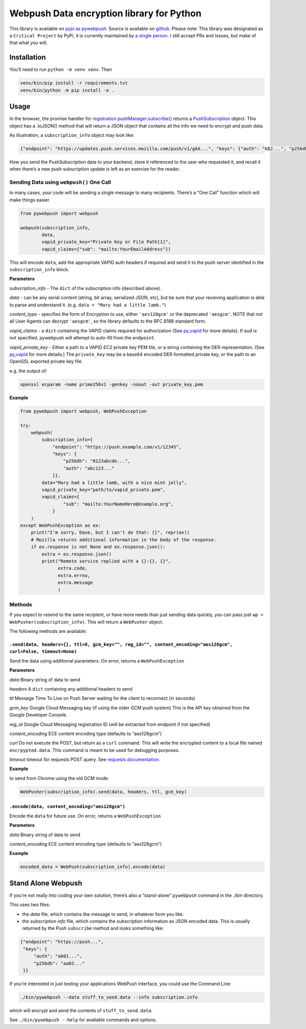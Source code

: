 Webpush Data encryption library for Python
==========================================

|Build Status| |Requirements Status|

This library is available on `pypi as
pywebpush <https://pypi.python.org/pypi/pywebpush>`__. Source is
available on `github <https://github.com/mozilla-services/pywebpush>`__.
Please note: This library was designated as a ``Critical Project`` by
PyPi, it is currently maintained by `a single
person <https://xkcd.com/2347/>`__. I still accept PRs and Issues, but
make of that what you will.

Installation
------------

You’ll need to run ``python -m venv venv``. Then

.. code:: bash

   venv/bin/pip install -r requirements.txt
   venv/bin/python -m pip install -e .

Usage
-----

In the browser, the promise handler for
`registration.pushManager.subscribe() <https://developer.mozilla.org/en-US/docs/Web/API/PushManager/subscribe>`__
returns a
`PushSubscription <https://developer.mozilla.org/en-US/docs/Web/API/PushSubscription>`__
object. This object has a .toJSON() method that will return a JSON
object that contains all the info we need to encrypt and push data.

As illustration, a ``subscription_info`` object may look like:

.. code:: json

   {"endpoint": "https://updates.push.services.mozilla.com/push/v1/gAA...", "keys": {"auth": "k8J...", "p256dh": "BOr..."}}

How you send the PushSubscription data to your backend, store it
referenced to the user who requested it, and recall it when there’s a
new push subscription update is left as an exercise for the reader.

Sending Data using ``webpush()`` One Call
~~~~~~~~~~~~~~~~~~~~~~~~~~~~~~~~~~~~~~~~~

In many cases, your code will be sending a single message to many
recipients. There’s a “One Call” function which will make things easier.

.. code:: python

   from pywebpush import webpush

   webpush(subscription_info,
           data,
           vapid_private_key="Private Key or File Path[1]",
           vapid_claims={"sub": "mailto:YourEmailAddress"})

This will encode ``data``, add the appropriate VAPID auth headers if
required and send it to the push server identified in the
``subscription_info`` block.

**Parameters**

*subscription_info* - The ``dict`` of the subscription info (described
above).

*data* - can be any serial content (string, bit array, serialized JSON,
etc), but be sure that your receiving application is able to parse and
understand it. (e.g. ``data = "Mary had a little lamb."``)

*content_type* - specifies the form of Encryption to use, either
``'aes128gcm'`` or the deprecated ``'aesgcm'``. NOTE that not all User
Agents can decrypt ``'aesgcm'``, so the library defaults to the RFC 8188
standard form.

*vapid_claims* - a ``dict`` containing the VAPID claims required for
authorization (See
`py_vapid <https://github.com/web-push-libs/vapid/tree/master/python>`__
for more details). If ``aud`` is not specified, pywebpush will attempt
to auto-fill from the ``endpoint``.

*vapid_private_key* - Either a path to a VAPID EC2 private key PEM file,
or a string containing the DER representation. (See
`py_vapid <https://github.com/web-push-libs/vapid/tree/master/python>`__
for more details.) The ``private_key`` may be a base64 encoded DER
formatted private key, or the path to an OpenSSL exported private key
file.

e.g. the output of:

.. code:: bash

   openssl ecparam -name prime256v1 -genkey -noout -out private_key.pem

**Example**

.. code:: python

   from pywebpush import webpush, WebPushException

   try:
       webpush(
           subscription_info={
               "endpoint": "https://push.example.com/v1/12345",
               "keys": {
                   "p256dh": "0123abcde...",
                   "auth": "abc123..."
               }},
           data="Mary had a little lamb, with a nice mint jelly",
           vapid_private_key="path/to/vapid_private.pem",
           vapid_claims={
                   "sub": "mailto:YourNameHere@example.org",
               }
       )
   except WebPushException as ex:
       print("I'm sorry, Dave, but I can't do that: {}", repr(ex))
       # Mozilla returns additional information in the body of the response.
       if ex.response is not None and ex.response.json():
           extra = ex.response.json()
           print("Remote service replied with a {}:{}, {}",
                 extra.code,
                 extra.errno,
                 extra.message
                 )

Methods
~~~~~~~

If you expect to resend to the same recipient, or have more needs than
just sending data quickly, you can pass just
``wp = WebPusher(subscription_info)``. This will return a ``WebPusher``
object.

The following methods are available:

``.send(data, headers={}, ttl=0, gcm_key="", reg_id="", content_encoding="aes128gcm", curl=False, timeout=None)``
^^^^^^^^^^^^^^^^^^^^^^^^^^^^^^^^^^^^^^^^^^^^^^^^^^^^^^^^^^^^^^^^^^^^^^^^^^^^^^^^^^^^^^^^^^^^^^^^^^^^^^^^^^^^^^^^^

Send the data using additional parameters. On error, returns a
``WebPushException``

**Parameters**

*data* Binary string of data to send

*headers* A ``dict`` containing any additional headers to send

*ttl* Message Time To Live on Push Server waiting for the client to
reconnect (in seconds)

*gcm_key* Google Cloud Messaging key (if using the older GCM push
system) This is the API key obtained from the Google Developer Console.

*reg_id* Google Cloud Messaging registration ID (will be extracted from
endpoint if not specified)

*content_encoding* ECE content encoding type (defaults to “aes128gcm”)

*curl* Do not execute the POST, but return as a ``curl`` command. This
will write the encrypted content to a local file named
``encrpypted.data``. This command is meant to be used for debugging
purposes.

*timeout* timeout for requests POST query. See `requests
documentation <http://docs.python-requests.org/en/master/user/quickstart/#timeouts>`__.

**Example**

to send from Chrome using the old GCM mode:

.. code:: python

   WebPusher(subscription_info).send(data, headers, ttl, gcm_key)

``.encode(data, content_encoding="aes128gcm")``
^^^^^^^^^^^^^^^^^^^^^^^^^^^^^^^^^^^^^^^^^^^^^^^

Encode the ``data`` for future use. On error, returns a
``WebPushException``

**Parameters**

*data* Binary string of data to send

*content_encoding* ECE content encoding type (defaults to “aes128gcm”)

**Example**

.. code:: python

   encoded_data = WebPush(subscription_info).encode(data)

Stand Alone Webpush
-------------------

If you’re not really into coding your own solution, there’s also a
“stand-alone” ``pywebpush`` command in the ./bin directory.

This uses two files:

-  the *data* file, which contains the message to send, in whatever form
   you like.
-  the *subscription info* file, which contains the subscription
   information as JSON encoded data. This is usually returned by the
   Push ``subscribe`` method and looks something like:

.. code:: json

   {"endpoint": "https://push...",
    "keys": {
        "auth": "ab01...",
        "p256dh": "aa02..."
    }}

If you’re interested in just testing your applications WebPush
interface, you could use the Command Line:

.. code:: bash

   ./bin/pywebpush --data stuff_to_send.data --info subscription.info

which will encrypt and send the contents of ``stuff_to_send.data``.

See ``./bin/pywebpush --help`` for available commands and options.

.. |Build Status| image:: https://travis-ci.org/web-push-libs/pywebpush.svg?branch=main
   :target: https://travis-ci.org/web-push-libs/pywebpush
.. |Requirements Status| image:: https://requires.io/github/web-push-libs/pywebpush/requirements.svg?branch=main
   :target: https://requires.io/github/web-push-libs/pywebpush/requirements/?branch=main
